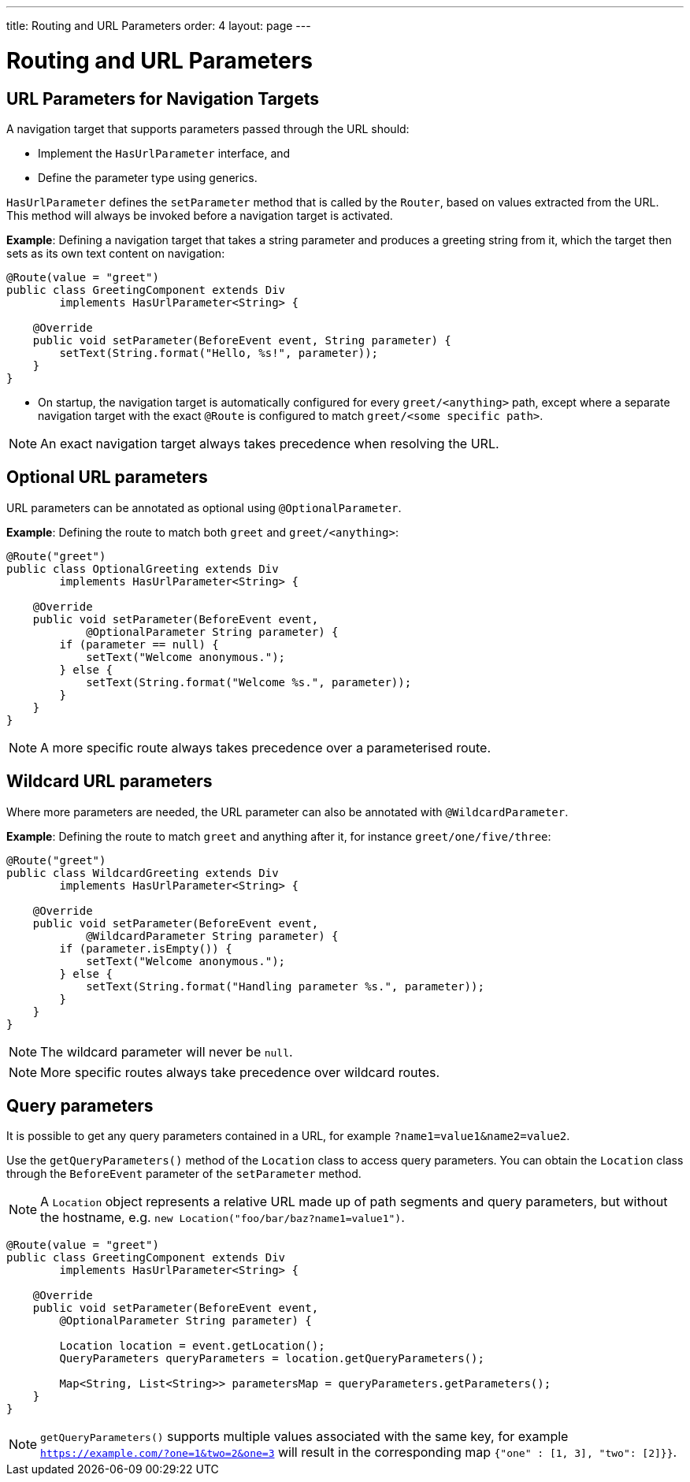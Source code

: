 ---
title: Routing and URL Parameters
order: 4
layout: page
---

= Routing and URL Parameters

== URL Parameters for Navigation Targets

A navigation target that supports parameters passed through the URL should:

* Implement the `HasUrlParameter` interface, and 
* Define the parameter type using generics.


`HasUrlParameter` defines the `setParameter` method that is called by the `Router`, based on values extracted from the URL.
This method will always be invoked before a navigation target is activated.

*Example*: Defining a navigation target that takes a string parameter and produces a greeting string from it, which the target then sets as its own text content on navigation:


[source,java]
----
@Route(value = "greet")
public class GreetingComponent extends Div
        implements HasUrlParameter<String> {

    @Override
    public void setParameter(BeforeEvent event, String parameter) {
        setText(String.format("Hello, %s!", parameter));
    }
}
----

* On startup, the navigation target is automatically configured for every `greet/<anything>` path, except where a separate navigation target with the exact `@Route` is configured to match `greet/<some specific path>`. 

[NOTE]
An exact navigation target always takes precedence when resolving the URL.


== Optional URL parameters

URL parameters can be annotated as optional using `@OptionalParameter`.

*Example*: Defining the route to match both `greet` and `greet/<anything>`:

[source,java]
----
@Route("greet")
public class OptionalGreeting extends Div
        implements HasUrlParameter<String> {

    @Override
    public void setParameter(BeforeEvent event,
            @OptionalParameter String parameter) {
        if (parameter == null) {
            setText("Welcome anonymous.");
        } else {
            setText(String.format("Welcome %s.", parameter));
        }
    }
}
----

[NOTE]
A more specific route always takes precedence over a parameterised route.



== Wildcard URL parameters 

Where more parameters are needed, the URL parameter can also be annotated with `@WildcardParameter`.

*Example*: Defining the route to match `greet` and anything after it, for instance `greet/one/five/three`:

[source,java]
----
@Route("greet")
public class WildcardGreeting extends Div
        implements HasUrlParameter<String> {

    @Override
    public void setParameter(BeforeEvent event,
            @WildcardParameter String parameter) {
        if (parameter.isEmpty()) {
            setText("Welcome anonymous.");
        } else {
            setText(String.format("Handling parameter %s.", parameter));
        }
    }
}
----

[NOTE]
The wildcard parameter will never be `null`.

[NOTE]
More specific routes always take precedence over wildcard routes.

== Query parameters

It is possible to get any query parameters contained in a URL, for example `?name1=value1&name2=value2`.

Use the `getQueryParameters()` method of the `Location` class to access query parameters.
You can obtain the `Location` class through the `BeforeEvent` parameter of the `setParameter` method.

 
[NOTE]
A `Location` object represents a relative URL made up of path segments and query parameters, but without the hostname, e.g. `new Location("foo/bar/baz?name1=value1")`.

[source,java]
----
@Route(value = "greet")
public class GreetingComponent extends Div
        implements HasUrlParameter<String> {
        
    @Override
    public void setParameter(BeforeEvent event,
        @OptionalParameter String parameter) {

        Location location = event.getLocation();
        QueryParameters queryParameters = location.getQueryParameters();

        Map<String, List<String>> parametersMap = queryParameters.getParameters();
    }
}
----

[NOTE]
`getQueryParameters()` supports multiple values associated with the same key, for example `https://example.com/?one=1&two=2&one=3` will result in the corresponding map `{"one" : [1, 3], "two": [2]}}`.
